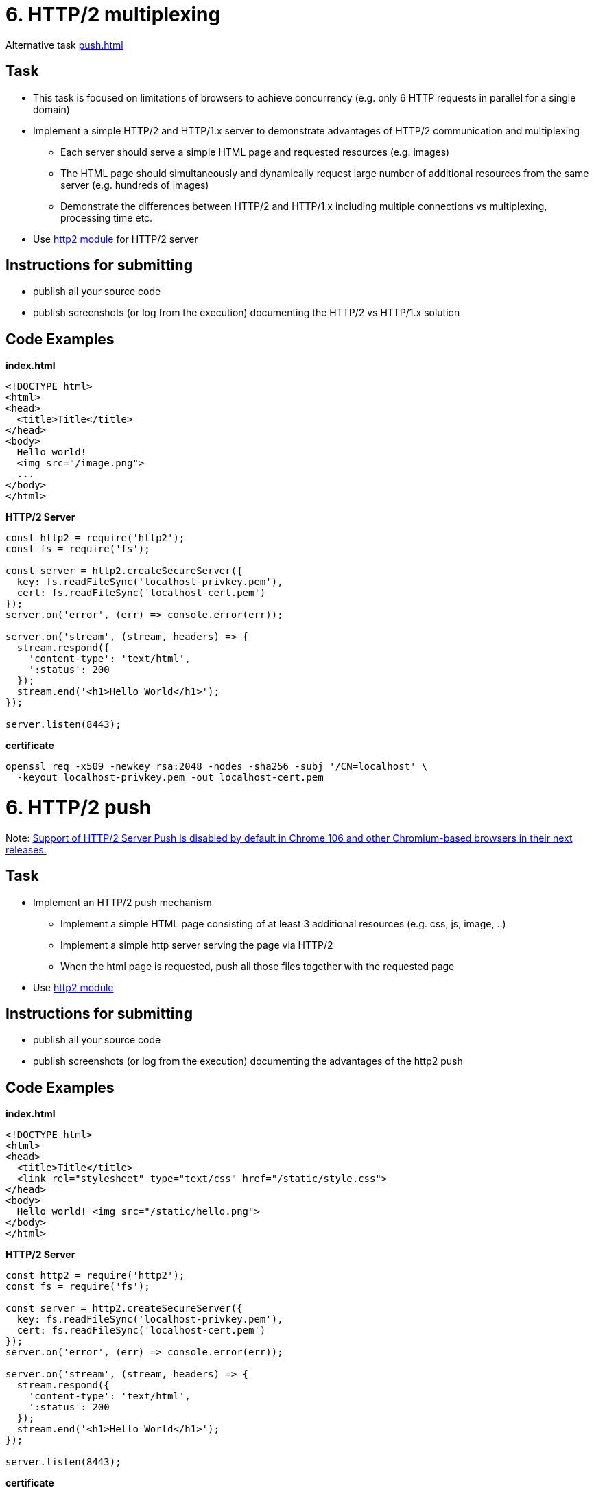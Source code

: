 = 6. HTTP/2 multiplexing

Alternative task xref:push#[]

== Task

* This task is focused on limitations of browsers to achieve concurrency (e.g. only 6 HTTP requests in parallel for a single domain)
* Implement a simple HTTP/2 and HTTP/1.x server to demonstrate advantages of HTTP/2 communication and multiplexing
** Each server should serve a simple HTML page and requested resources (e.g. images)
** The HTML page should simultaneously and dynamically request large number of additional resources from the same server (e.g. hundreds of images)
** Demonstrate the differences between HTTP/2 and HTTP/1.x including multiple connections vs multiplexing, processing time etc.
* Use https://nodejs.org/api/http2.html[http2 module] for HTTP/2 server

== Instructions for submitting

* publish all your source code
* publish screenshots (or log from the execution) documenting the HTTP/2 vs HTTP/1.x solution


== Code Examples

*index.html* 

[source,javascript]
----
<!DOCTYPE html>
<html>
<head>
  <title>Title</title>
</head>
<body>
  Hello world! 
  <img src="/image.png">
  ...
</body>
</html>
----

*HTTP/2 Server* 

[source,javascript]
----
const http2 = require('http2');
const fs = require('fs');

const server = http2.createSecureServer({
  key: fs.readFileSync('localhost-privkey.pem'),
  cert: fs.readFileSync('localhost-cert.pem')
});
server.on('error', (err) => console.error(err));

server.on('stream', (stream, headers) => {
  stream.respond({
    'content-type': 'text/html',
    ':status': 200
  });
  stream.end('<h1>Hello World</h1>');
});

server.listen(8443);
----

*certificate* 

[source,javascript]
----
openssl req -x509 -newkey rsa:2048 -nodes -sha256 -subj '/CN=localhost' \
  -keyout localhost-privkey.pem -out localhost-cert.pem
----

= 6. HTTP/2 push

Note: https://developer.chrome.com/blog/removing-push/[Support of HTTP/2 Server Push is disabled by default in Chrome 106 and other Chromium-based browsers in their next releases.]

== Task

* Implement an HTTP/2 push mechanism 
** Implement a simple HTML page consisting of at least 3 additional resources (e.g. css, js, image, ..)
** Implement a simple http server serving the page via HTTP/2
** When the html page is requested, push all those files together with the requested page
* Use https://nodejs.org/api/http2.html[http2 module]

== Instructions for submitting

* publish all your source code
* publish screenshots (or log from the execution) documenting the advantages of the http2 push


== Code Examples

*index.html* 

[source,javascript]
----
<!DOCTYPE html>
<html>
<head>
  <title>Title</title>
  <link rel="stylesheet" type="text/css" href="/static/style.css">
</head>
<body>
  Hello world! <img src="/static/hello.png">
</body>
</html>
----

*HTTP/2 Server* 

[source,javascript]
----
const http2 = require('http2');
const fs = require('fs');

const server = http2.createSecureServer({
  key: fs.readFileSync('localhost-privkey.pem'),
  cert: fs.readFileSync('localhost-cert.pem')
});
server.on('error', (err) => console.error(err));

server.on('stream', (stream, headers) => {
  stream.respond({
    'content-type': 'text/html',
    ':status': 200
  });
  stream.end('<h1>Hello World</h1>');
});

server.listen(8443);
----

*certificate* 

[source,javascript]
----
openssl req -x509 -newkey rsa:2048 -nodes -sha256 -subj '/CN=localhost' \
  -keyout localhost-privkey.pem -out localhost-cert.pem
----

== Solution

=== Server push

Firstly, I implemented the alternative homework 6 - server push, but this feature isn't supported by the browser
anymore, so I couldn't test it.

=== Multiplexing

- Because of the failure with the Server push, I decided to also implement the second homework 6 - multiplexing. I created
  a webpage which loads 200 images and two servers (the first one uses the HTTP1 protocol, and the second one uses the HTTP2
  protocol).

- Following images show the loading process of both servers.

==== HTTP1

image::multiplexing/result/http1.png[http1 server]

==== HTTP2

image::multiplexing/result/http2.png[http2 server]